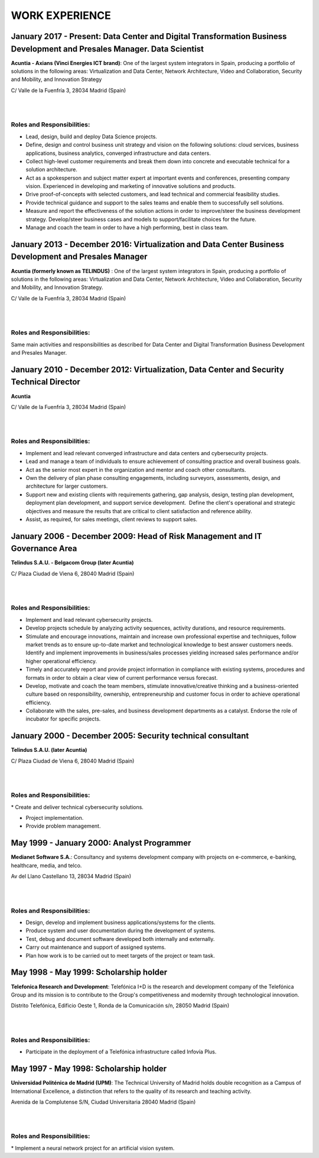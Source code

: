 ###############
WORK EXPERIENCE
###############

************************************************************************************************************************
January 2017 - Present: Data Center and Digital Transformation Business Development and Presales Manager. Data Scientist
************************************************************************************************************************

.. image:: /images/acuntia.gif
   :width: 150 px
   :align: left

**Acuntia - Axians (Vinci Energies ICT brand)**:  One of the largest system integrators in Spain, producing a portfolio of solutions in the following areas: Virtualization and Data Center, Network Architecture, Video and Collaboration, Security and Mobility, and Innovation Strategy

C/ Valle de la Fuenfría 3, 28034 Madrid (Spain)

|
| 

Roles and Responsibilities:
===========================

* Lead, design, build and deploy Data Science projects. 

* Define, design and control business unit strategy and vision on the following solutions: cloud services, business applications, business analytics, converged infrastructure and data centers. 

* Collect high-level customer requirements and break them down into concrete and executable technical for a solution architecture. 

* Act as a spokesperson and subject matter expert at important events and conferences, presenting company vision. Experienced in developing and marketing of innovative solutions and products. 

* Drive proof-of-concepts with selected customers, and lead technical and commercial feasibility studies. 

* Provide technical guidance and support to the sales teams and enable them to successfully sell solutions.

* Measure and report the effectiveness of the solution actions in order to improve/steer the business development strategy. Develop/steer business cases and models to support/facilitate choices for the future.

* Manage and coach the team in order to have a high performing, best in class team.

******************************************************************************************************
January 2013 - December 2016: Virtualization and Data Center Business Development and Presales Manager
******************************************************************************************************

.. image:: /images/acuntia.gif
   :width: 150 px
   :align: left

**Acuntia (formerly known as TELINDUS)** : One of the largest system integrators in Spain, producing a portfolio of solutions in the following areas: Virtualization and Data Center, Network Architecture, Video and Collaboration, Security and Mobility, and Innovation Strategy.

C/ Valle de la Fuenfría 3, 28034 Madrid (Spain)

|
| 

Roles and Responsibilities:
===========================

Same main activities and responsibilities as described for Data Center and Digital Transformation Business Development and Presales Manager.

*****************************************************************************************
January 2010 - December 2012: Virtualization, Data Center and Security Technical Director
*****************************************************************************************

.. image:: /images/acuntia.gif
   :width: 150 px
   :align: left

**Acuntia**

C/ Valle de la Fuenfría 3, 28034 Madrid (Spain)

|
| 

Roles and Responsibilities:
===========================

* Implement and lead relevant converged infrastructure and data centers and cybersecurity projects.

* Lead and manage a team of individuals to ensure achievement of consulting practice and overall business goals.

* Act as the senior most expert in the organization and mentor and coach other consultants. 

* Own the delivery of plan phase consulting engagements, including surveyors, assessments, design, and architecture for larger customers.

* Support new and existing clients with requirements gathering, gap analysis, design, testing plan development, deployment plan development, and support service development.  Define the client's operational and strategic objectives and measure the results that are critical to client satisfaction and reference ability.

* Assist, as required, for sales meetings, client reviews to support sales.

****************************************************************************
January 2006 - December 2009: Head of Risk Management and IT Governance Area
****************************************************************************

.. image:: /images/telindus.png
   :width: 150 px
   :align: left

**Telindus S.A.U. - Belgacom Group (later Acuntia)**

C/ Plaza Ciudad de Viena 6, 28040 Madrid (Spain)

|
| 

Roles and Responsibilities:
===========================

* Implement and lead relevant cybersecurity projects.

* Develop projects schedule by analyzing activity sequences, activity durations, and resource requirements.

* Stimulate and encourage innovations, maintain and increase own professional expertise and techniques, follow market trends as to ensure up-to-date market and technological knowledge to best answer customers needs. Identify and implement improvements in business/sales processes yielding increased sales performance and/or higher operational efficiency.

* Timely and accurately report and provide project information in compliance with existing systems, procedures and formats in order to obtain a clear view of current performance versus forecast.

* Develop, motivate and coach the team members, stimulate innovative/creative thinking and a business-oriented culture based on responsibility, ownership, entrepreneurship and customer focus in order to achieve operational efficiency. 

* Collaborate with the sales, pre-sales, and business development departments as a catalyst. Endorse the role of incubator for specific projects.

***********************************************************
January 2000 - December 2005: Security technical consultant
***********************************************************

.. image:: /images/telindus-logo.jpg
   :width: 150 px
   :align: left

**Telindus S.A.U. (later Acuntia)**

C/ Plaza Ciudad de Viena 6, 28040 Madrid (Spain)

|
| 

Roles and Responsibilities:
===========================

* Create and deliver technical cybersecurity solutions.

* Project implementation.

* Provide problem management.

*******************************************
May 1999 - January 2000: Analyst Programmer
*******************************************

.. image:: /images/Logo-MNS-65.png
   :width: 150 px
   :align: left

**Medianet Software S.A.**: Consultancy and systems development company with projects on e-commerce, e-banking, healthcare, media, and telco.

Av del Llano Castellano 13, 28034 Madrid (Spain)

|
| 

Roles and Responsibilities:
===========================

* Design, develop and implement business applications/systems for the clients.

* Produce system and user documentation during the development of systems.

* Test, debug and document software developed both internally and externally.

* Carry out maintenance and support of assigned systems.

* Plan how work is to be carried out to meet targets of the project or team task.

***************************************
May 1998 - May 1999: Scholarship holder
***************************************

.. image:: /images/telefonicaIxD.png
   :width: 150 px
   :align: left

**Telefonica Research and Development**: Telefónica I+D is the research and development company of the Telefónica Group and its mission is to contribute to the Group's competitiveness and modernity through technological innovation.

Distrito Telefónica, Edificio Oeste 1, Ronda de la Comunicación s/n, 28050 Madrid (Spain)

|
| 

Roles and Responsibilities:
===========================

* Participate in the deployment of a Telefónica infrastructure called Infovía Plus.

***************************************
May 1997 - May 1998: Scholarship holder
***************************************

.. image:: /images/etsitandupm.gif
   :width: 150 px
   :align: left

**Universidad Politénica de Madrid (UPM)**: The Technical University of Madrid holds double recognition as a Campus of International Excellence, a distinction that refers to the quality of its research and teaching activity.

Avenida de la Complutense S/N, Ciudad Universitaria 28040 Madrid (Spain)

|
| 

Roles and Responsibilities:
===========================

* Implement a neural network project for an artificial vision system.
